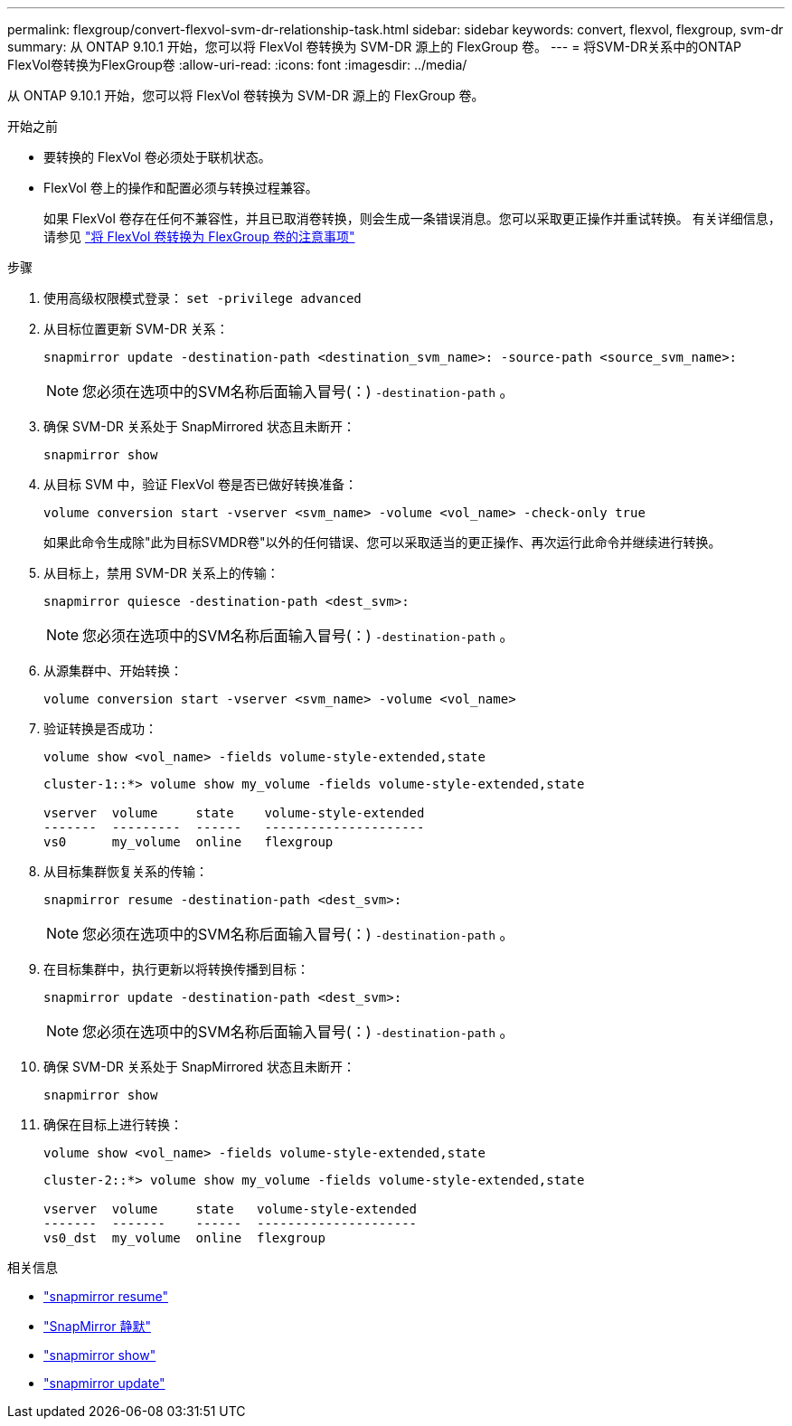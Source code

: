 ---
permalink: flexgroup/convert-flexvol-svm-dr-relationship-task.html 
sidebar: sidebar 
keywords: convert, flexvol, flexgroup, svm-dr 
summary: 从 ONTAP 9.10.1 开始，您可以将 FlexVol 卷转换为 SVM-DR 源上的 FlexGroup 卷。 
---
= 将SVM-DR关系中的ONTAP FlexVol卷转换为FlexGroup卷
:allow-uri-read: 
:icons: font
:imagesdir: ../media/


[role="lead"]
从 ONTAP 9.10.1 开始，您可以将 FlexVol 卷转换为 SVM-DR 源上的 FlexGroup 卷。

.开始之前
* 要转换的 FlexVol 卷必须处于联机状态。
* FlexVol 卷上的操作和配置必须与转换过程兼容。
+
如果 FlexVol 卷存在任何不兼容性，并且已取消卷转换，则会生成一条错误消息。您可以采取更正操作并重试转换。
有关详细信息，请参见 link:convert-flexvol-concept.html["将 FlexVol 卷转换为 FlexGroup 卷的注意事项"]



.步骤
. 使用高级权限模式登录： `set -privilege advanced`
. 从目标位置更新 SVM-DR 关系：
+
[source, cli]
----
snapmirror update -destination-path <destination_svm_name>: -source-path <source_svm_name>:
----
+
[NOTE]
====
您必须在选项中的SVM名称后面输入冒号(：) `-destination-path` 。

====
. 确保 SVM-DR 关系处于 SnapMirrored 状态且未断开：
+
[source, cli]
----
snapmirror show
----
. 从目标 SVM 中，验证 FlexVol 卷是否已做好转换准备：
+
[source, cli]
----
volume conversion start -vserver <svm_name> -volume <vol_name> -check-only true
----
+
如果此命令生成除"此为目标SVMDR卷"以外的任何错误、您可以采取适当的更正操作、再次运行此命令并继续进行转换。

. 从目标上，禁用 SVM-DR 关系上的传输：
+
[source, cli]
----
snapmirror quiesce -destination-path <dest_svm>:
----
+
[NOTE]
====
您必须在选项中的SVM名称后面输入冒号(：) `-destination-path` 。

====
. 从源集群中、开始转换：
+
[source, cli]
----
volume conversion start -vserver <svm_name> -volume <vol_name>
----
. 验证转换是否成功：
+
[source, cli]
----
volume show <vol_name> -fields volume-style-extended,state
----
+
[listing]
----
cluster-1::*> volume show my_volume -fields volume-style-extended,state

vserver  volume     state    volume-style-extended
-------  ---------  ------   ---------------------
vs0      my_volume  online   flexgroup
----
. 从目标集群恢复关系的传输：
+
[source, cli]
----
snapmirror resume -destination-path <dest_svm>:
----
+
[NOTE]
====
您必须在选项中的SVM名称后面输入冒号(：) `-destination-path` 。

====
. 在目标集群中，执行更新以将转换传播到目标：
+
[source, cli]
----
snapmirror update -destination-path <dest_svm>:
----
+
[NOTE]
====
您必须在选项中的SVM名称后面输入冒号(：) `-destination-path` 。

====
. 确保 SVM-DR 关系处于 SnapMirrored 状态且未断开：
+
[source, cli]
----
snapmirror show
----
. 确保在目标上进行转换：
+
[source, cli]
----
volume show <vol_name> -fields volume-style-extended,state
----
+
[listing]
----
cluster-2::*> volume show my_volume -fields volume-style-extended,state

vserver  volume     state   volume-style-extended
-------  -------    ------  ---------------------
vs0_dst  my_volume  online  flexgroup
----


.相关信息
* link:https://docs.netapp.com/us-en/ontap-cli/snapmirror-resume.html["snapmirror resume"^]
* link:https://docs.netapp.com/us-en/ontap-cli/snapmirror-quiesce.html["SnapMirror 静默"^]
* link:https://docs.netapp.com/us-en/ontap-cli/snapmirror-show.html["snapmirror show"^]
* link:https://docs.netapp.com/us-en/ontap-cli/snapmirror-update.html["snapmirror update"^]


